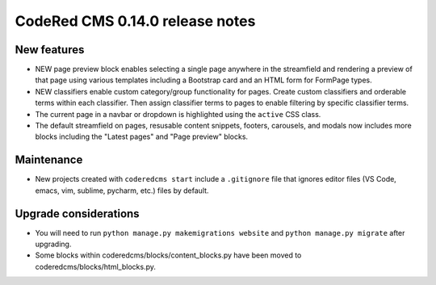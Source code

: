 CodeRed CMS 0.14.0 release notes
================================


New features
------------

* NEW page preview block enables selecting a single page anywhere in the streamfield
  and rendering a preview of that page using various templates including a Bootstrap
  card and an HTML form for FormPage types.
* NEW classifiers enable custom category/group functionality for pages. Create custom
  classifiers and orderable terms within each classifier. Then assign classifier terms
  to pages to enable filtering by specific classifier terms.
* The current page in a navbar or dropdown is highlighted using the ``active`` CSS class.
* The default streamfield on pages, resusable content snippets, footers, carousels, and modals
  now includes more blocks including the "Latest pages" and "Page preview" blocks.


Maintenance
-----------

* New projects created with ``coderedcms start`` include a ``.gitignore`` file that ignores
  editor files (VS Code, emacs, vim, sublime, pycharm, etc.) files by default.


Upgrade considerations
----------------------

* You will need to run ``python manage.py makemigrations website`` and ``python manage.py migrate`` after upgrading.
* Some blocks within coderedcms/blocks/content_blocks.py have been moved to coderedcms/blocks/html_blocks.py.
